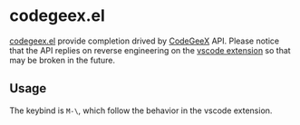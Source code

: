 #+OPTIONS: toc:nil

* codegeex.el

[[https://github.com/hzhangxyz/codegeex.el][codegeex.el]] provide completion drived by [[https://codegeex.cn/][CodeGeeX]] API.
Please notice that the API replies on reverse engineering
on the [[https://marketplace.visualstudio.com/items?itemName=aminer.codegeex][vscode extension]] so that may be broken in the future.

** Usage

The keybind is =M-\=, which follow the behavior in the vscode extension.
